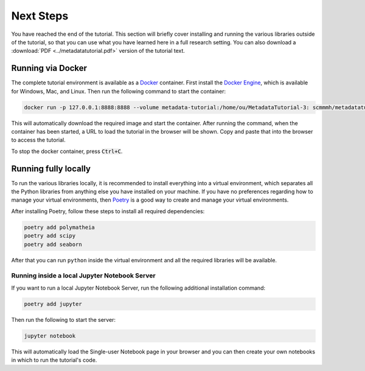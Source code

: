 Next Steps
==========

You have reached the end of the tutorial. This section will briefly cover installing and running the various libraries outside of the tutorial, so that you can use what you have learned here in a full research setting. You can also download a :download:`PDF <../metadatatutorial.pdf>` version of the tutorial text.

Running via Docker
------------------

The complete tutorial environment is available as a `Docker <https://www.docker.com/>`_ container. First install the `Docker Engine <https://www.docker.com/get-started>`_, which is available for Windows, Mac, and Linux. Then run the following command to start the container:

.. sourcecode::

    docker run -p 127.0.0.1:8888:8888 --volume metadata-tutorial:/home/ou/MetadataTutorial-3: scmmmh/metadatatutorial-3:latest

This will automatically download the required image and start the container. After running the command, when the container has been started, a URL to load the tutorial in the browser will be shown. Copy and paste that into the browser to access the tutorial.

To stop the docker container, press :code:`Ctrl+C`.

Running fully locally
---------------------

To run the various libraries locally, it is recommended to install everything into a virtual environment, which separates all the Python libraries from anything else you have installed on your machine. If you have no preferences regarding how to manage your virtual environments, then `Poetry <https://python-poetry.org/>`_ is a good way to create and manage your virtual environments.

After installing Poetry, follow these steps to install all required dependencies:

.. sourcecode:: console

    poetry add polymatheia
    poetry add scipy
    poetry add seaborn

After that you can run ``python`` inside the virtual environment and all the required libraries will be available.

Running inside a local Jupyter Notebook Server
++++++++++++++++++++++++++++++++++++++++++++++

If you want to run a local Jupyter Notebook Server, run the following additional installation command:

.. sourcecode:: console

    poetry add jupyter

Then run the following to start the server:

.. sourcecode:: console

    jupyter notebook

This will automatically load the Single-user Notebook page in your browser and you can then create your own notebooks in which to run the tutorial's code.
